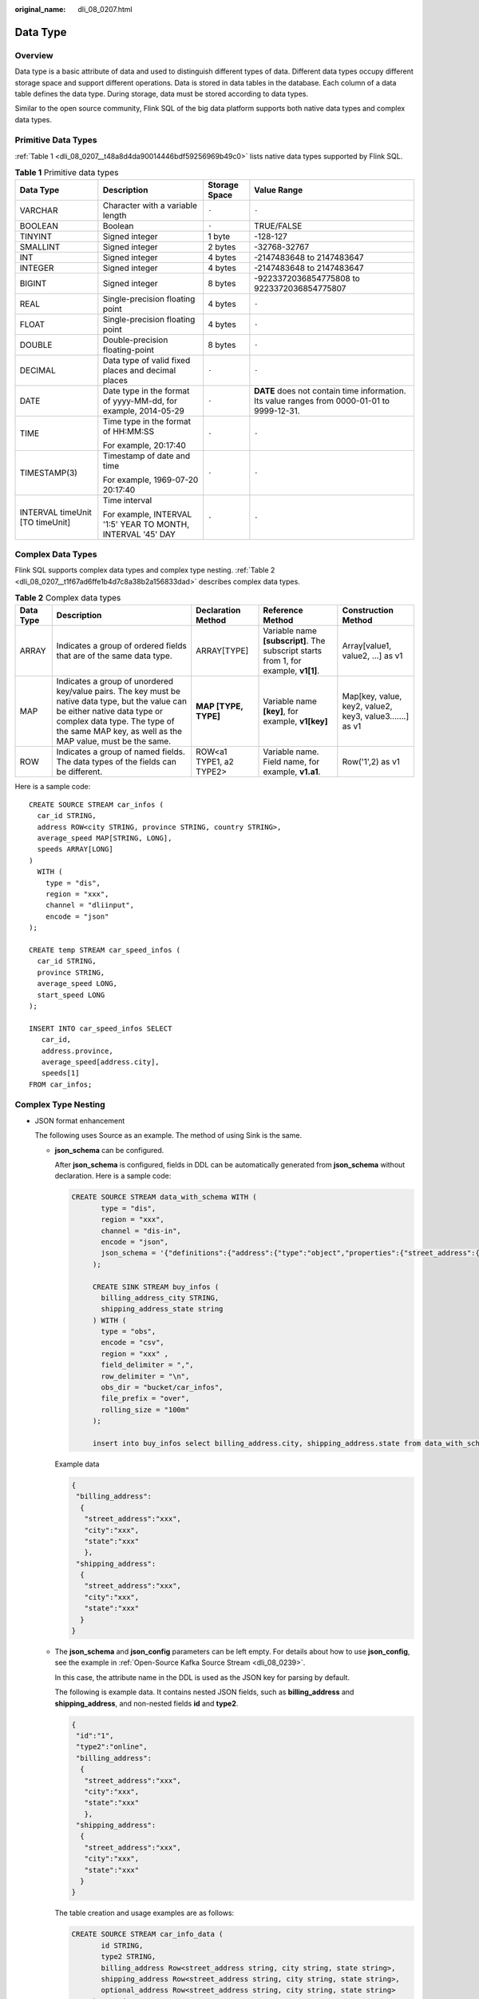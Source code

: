 :original_name: dli_08_0207.html

.. _dli_08_0207:

Data Type
=========

Overview
--------

Data type is a basic attribute of data and used to distinguish different types of data. Different data types occupy different storage space and support different operations. Data is stored in data tables in the database. Each column of a data table defines the data type. During storage, data must be stored according to data types.

Similar to the open source community, Flink SQL of the big data platform supports both native data types and complex data types.

Primitive Data Types
--------------------

:ref:`Table 1 <dli_08_0207__t48a8d4da90014446bdf59256969b49c0>` lists native data types supported by Flink SQL.

.. _dli_08_0207__t48a8d4da90014446bdf59256969b49c0:

.. table:: **Table 1** Primitive data types

   +---------------------------------+----------------------------------------------------------------+-----------------+---------------------------------------------------------------------------------------------+
   | Data Type                       | Description                                                    | Storage Space   | Value Range                                                                                 |
   +=================================+================================================================+=================+=============================================================================================+
   | VARCHAR                         | Character with a variable length                               | ``-``           | ``-``                                                                                       |
   +---------------------------------+----------------------------------------------------------------+-----------------+---------------------------------------------------------------------------------------------+
   | BOOLEAN                         | Boolean                                                        | ``-``           | TRUE/FALSE                                                                                  |
   +---------------------------------+----------------------------------------------------------------+-----------------+---------------------------------------------------------------------------------------------+
   | TINYINT                         | Signed integer                                                 | 1 byte          | -128-127                                                                                    |
   +---------------------------------+----------------------------------------------------------------+-----------------+---------------------------------------------------------------------------------------------+
   | SMALLINT                        | Signed integer                                                 | 2 bytes         | -32768-32767                                                                                |
   +---------------------------------+----------------------------------------------------------------+-----------------+---------------------------------------------------------------------------------------------+
   | INT                             | Signed integer                                                 | 4 bytes         | -2147483648 to 2147483647                                                                   |
   +---------------------------------+----------------------------------------------------------------+-----------------+---------------------------------------------------------------------------------------------+
   | INTEGER                         | Signed integer                                                 | 4 bytes         | -2147483648 to 2147483647                                                                   |
   +---------------------------------+----------------------------------------------------------------+-----------------+---------------------------------------------------------------------------------------------+
   | BIGINT                          | Signed integer                                                 | 8 bytes         | -9223372036854775808 to 9223372036854775807                                                 |
   +---------------------------------+----------------------------------------------------------------+-----------------+---------------------------------------------------------------------------------------------+
   | REAL                            | Single-precision floating point                                | 4 bytes         | ``-``                                                                                       |
   +---------------------------------+----------------------------------------------------------------+-----------------+---------------------------------------------------------------------------------------------+
   | FLOAT                           | Single-precision floating point                                | 4 bytes         | ``-``                                                                                       |
   +---------------------------------+----------------------------------------------------------------+-----------------+---------------------------------------------------------------------------------------------+
   | DOUBLE                          | Double-precision floating-point                                | 8 bytes         | ``-``                                                                                       |
   +---------------------------------+----------------------------------------------------------------+-----------------+---------------------------------------------------------------------------------------------+
   | DECIMAL                         | Data type of valid fixed places and decimal places             | ``-``           | ``-``                                                                                       |
   +---------------------------------+----------------------------------------------------------------+-----------------+---------------------------------------------------------------------------------------------+
   | DATE                            | Date type in the format of yyyy-MM-dd, for example, 2014-05-29 | ``-``           | **DATE** does not contain time information. Its value ranges from 0000-01-01 to 9999-12-31. |
   +---------------------------------+----------------------------------------------------------------+-----------------+---------------------------------------------------------------------------------------------+
   | TIME                            | Time type in the format of HH:MM:SS                            | ``-``           | ``-``                                                                                       |
   |                                 |                                                                |                 |                                                                                             |
   |                                 | For example, 20:17:40                                          |                 |                                                                                             |
   +---------------------------------+----------------------------------------------------------------+-----------------+---------------------------------------------------------------------------------------------+
   | TIMESTAMP(3)                    | Timestamp of date and time                                     | ``-``           | ``-``                                                                                       |
   |                                 |                                                                |                 |                                                                                             |
   |                                 | For example, 1969-07-20 20:17:40                               |                 |                                                                                             |
   +---------------------------------+----------------------------------------------------------------+-----------------+---------------------------------------------------------------------------------------------+
   | INTERVAL timeUnit [TO timeUnit] | Time interval                                                  | ``-``           | ``-``                                                                                       |
   |                                 |                                                                |                 |                                                                                             |
   |                                 | For example, INTERVAL '1:5' YEAR TO MONTH, INTERVAL '45' DAY   |                 |                                                                                             |
   +---------------------------------+----------------------------------------------------------------+-----------------+---------------------------------------------------------------------------------------------+

Complex Data Types
------------------

Flink SQL supports complex data types and complex type nesting. :ref:`Table 2 <dli_08_0207__t1f67ad6ffe1b4d7c8a38b2a156833dad>` describes complex data types.

.. _dli_08_0207__t1f67ad6ffe1b4d7c8a38b2a156833dad:

.. table:: **Table 2** Complex data types

   +-----------+--------------------------------------------------------------------------------------------------------------------------------------------------------------------------------------------------------------------------------+-------------------------+-------------------------------------------------------------------------------------+----------------------------------------------------------+
   | Data Type | Description                                                                                                                                                                                                                    | Declaration Method      | Reference Method                                                                    | Construction Method                                      |
   +===========+================================================================================================================================================================================================================================+=========================+=====================================================================================+==========================================================+
   | ARRAY     | Indicates a group of ordered fields that are of the same data type.                                                                                                                                                            | ARRAY[TYPE]             | Variable name **[subscript]**. The subscript starts from 1, for example, **v1[1]**. | Array[value1, value2, ...] as v1                         |
   +-----------+--------------------------------------------------------------------------------------------------------------------------------------------------------------------------------------------------------------------------------+-------------------------+-------------------------------------------------------------------------------------+----------------------------------------------------------+
   | MAP       | Indicates a group of unordered key/value pairs. The key must be native data type, but the value can be either native data type or complex data type. The type of the same MAP key, as well as the MAP value, must be the same. | **MAP [TYPE, TYPE]**    | Variable name **[key]**, for example, **v1[key]**                                   | Map[key, value, key2, value2, key3, value3.......] as v1 |
   +-----------+--------------------------------------------------------------------------------------------------------------------------------------------------------------------------------------------------------------------------------+-------------------------+-------------------------------------------------------------------------------------+----------------------------------------------------------+
   | ROW       | Indicates a group of named fields. The data types of the fields can be different.                                                                                                                                              | ROW<a1 TYPE1, a2 TYPE2> | Variable name. Field name, for example, **v1.a1**.                                  | Row('1',2) as v1                                         |
   +-----------+--------------------------------------------------------------------------------------------------------------------------------------------------------------------------------------------------------------------------------+-------------------------+-------------------------------------------------------------------------------------+----------------------------------------------------------+

Here is a sample code:

::

   CREATE SOURCE STREAM car_infos (
     car_id STRING,
     address ROW<city STRING, province STRING, country STRING>,
     average_speed MAP[STRING, LONG],
     speeds ARRAY[LONG]
   )
     WITH (
       type = "dis",
       region = "xxx",
       channel = "dliinput",
       encode = "json"
   );

   CREATE temp STREAM car_speed_infos (
     car_id STRING,
     province STRING,
     average_speed LONG,
     start_speed LONG
   );

   INSERT INTO car_speed_infos SELECT
      car_id,
      address.province,
      average_speed[address.city],
      speeds[1]
   FROM car_infos;

Complex Type Nesting
--------------------

-  .. _dli_08_0207__li0801848164311:

   JSON format enhancement

   The following uses Source as an example. The method of using Sink is the same.

   -  **json_schema** can be configured.

      After **json_schema** is configured, fields in DDL can be automatically generated from **json_schema** without declaration. Here is a sample code:

      .. code-block::

         CREATE SOURCE STREAM data_with_schema WITH (
                type = "dis",
                region = "xxx",
                channel = "dis-in",
                encode = "json",
                json_schema = '{"definitions":{"address":{"type":"object","properties":{"street_address":{"type":"string"},"city":{"type":"string"},"state":{"type":"string"}},"required":["street_address","city","state"]}},"type":"object","properties":{"billing_address":{"$ref":"#/definitions/address"},"shipping_address":{"$ref":"#/definitions/address"},"optional_address":{"oneOf":[{"type":"null"},{"$ref":"#/definitions/address"}]}}}'
              );

              CREATE SINK STREAM buy_infos (
                billing_address_city STRING,
                shipping_address_state string
              ) WITH (
                type = "obs",
                encode = "csv",
                region = "xxx" ,
                field_delimiter = ",",
                row_delimiter = "\n",
                obs_dir = "bucket/car_infos",
                file_prefix = "over",
                rolling_size = "100m"
              );

              insert into buy_infos select billing_address.city, shipping_address.state from data_with_schema;

      Example data

      .. code-block::

         {
          "billing_address":
           {
            "street_address":"xxx",
            "city":"xxx",
            "state":"xxx"
            },
          "shipping_address":
           {
            "street_address":"xxx",
            "city":"xxx",
            "state":"xxx"
           }
         }

   -  The **json_schema** and **json_config** parameters can be left empty. For details about how to use **json_config**, see the example in :ref:`Open-Source Kafka Source Stream <dli_08_0239>`.

      In this case, the attribute name in the DDL is used as the JSON key for parsing by default.

      The following is example data. It contains nested JSON fields, such as **billing_address** and **shipping_address**, and non-nested fields **id** and **type2**.

      .. code-block::

         {
          "id":"1",
          "type2":"online",
          "billing_address":
           {
            "street_address":"xxx",
            "city":"xxx",
            "state":"xxx"
            },
          "shipping_address":
           {
            "street_address":"xxx",
            "city":"xxx",
            "state":"xxx"
           }
         }

      The table creation and usage examples are as follows:

      .. code-block::

         CREATE SOURCE STREAM car_info_data (
                id STRING,
                type2 STRING,
                billing_address Row<street_address string, city string, state string>,
                shipping_address Row<street_address string, city string, state string>,
                optional_address Row<street_address string, city string, state string>
              ) WITH (
                type = "dis",
                region = "xxx",
                channel = "dis-in",
                encode = "json"
              );

             CREATE SINK STREAM buy_infos (
                id STRING,
                type2 STRING,
                billing_address_city STRING,
                shipping_address_state string
              ) WITH (
                type = "obs",
                encode = "csv",
                region = "xxx",
                field_delimiter = ",",
                row_delimiter = "\n",
                obs_dir = "bucket/car_infos",
                file_prefix = "over",
                rolling_size = "100m"
              );

              insert into buy_infos select id, type2, billing_address.city, shipping_address.state from car_info_data;

-  Complex data types supported by sink serialization

   -  Currently, only the CSV and JSON formats support complex data types.

   -  For details about the JSON format, see :ref:`Json format enhancement <dli_08_0207__li0801848164311>`.

   -  There is no standard format for CSV files. Therefore, only sink parsing is supported.

   -  Output format: It is recommended that the output format be the same as that of the native Flink.

      Map: {key1=Value1, key2=Value2}

      Row: Attributes are separated by commas (,), for example, **Row(1,'2') => 1,'2'**.
